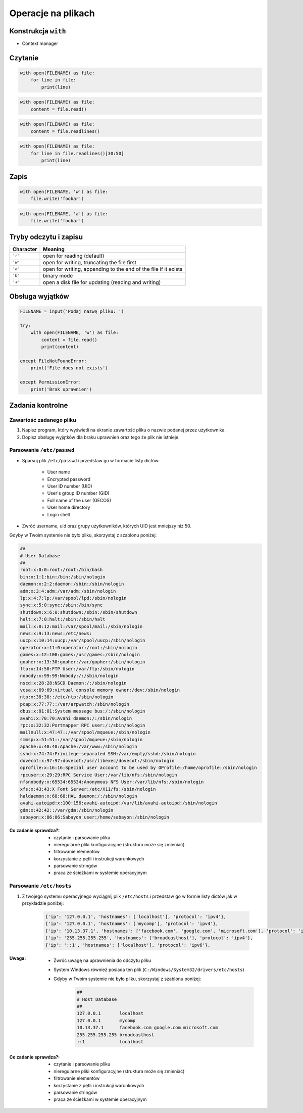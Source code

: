 .. _Operacje na plikach:

*******************
Operacje na plikach
*******************

Konstrukcja ``with``
====================
* Context manager

Czytanie
========
.. code-block:: python

    with open(FILENAME) as file:
        for line in file:
            print(line)

.. code-block:: python

    with open(FILENAME) as file:
        content = file.read()


.. code-block:: python

    with open(FILENAME) as file:
        content = file.readlines()

.. code-block:: python

    with open(FILENAME) as file:
        for line in file.readlines()[30:50]
            print(line)

Zapis
=====
.. code-block:: python

    with open(FILENAME, 'w') as file:
        file.write('foobar')

.. code-block:: python

    with open(FILENAME, 'a') as file:
        file.write('foobar')


Tryby odczytu i zapisu
======================
.. csv-table::
    :header: "Character", "Meaning"

    "``'r'``", "open for reading (default)"
    "``'w'``", "open for writing, truncating the file first"
    "``'a'``", "open for writing, appending to the end of the file if it exists"
    "``'b'``", "binary mode"
    "``'+'``", "open a disk file for updating (reading and writing)"

Obsługa wyjątków
================
.. code-block:: python

    FILENAME = input('Podaj nazwę pliku: ')

    try:
        with open(FILENAME, 'w') as file:
            content = file.read()
            print(content)

    except FileNotFoundError:
        print('File does not exists')

    except PermissionError:
        print('Brak uprawnien')


Zadania kontrolne
=================

Zawartość zadanego pliku
------------------------
#. Napisz program, który wyświetli na ekranie zawartość pliku o nazwie podanej przez użytkownika.
#. Dopisz obsługę wyjątków dla braku uprawnień oraz tego że plik nie istnieje.

Parsowanie ``/etc/passwd``
--------------------------
* Sparsuj plik ``/etc/passwd`` i przedstaw go w formacie listy dictów:

    - User name
    - Encrypted password
    - User ID number (UID)
    - User's group ID number (GID)
    - Full name of the user (GECOS)
    - User home directory
    - Login shell

* Zwróć username, uid oraz grupy użytkowników, których UID jest mniejszy niż 50.

Gdyby w Twoim systemie nie było pliku, skorzystaj z szablonu poniżej:

.. code-block:: text

    ##
    # User Database
    ##
    root:x:0:0:root:/root:/bin/bash
    bin:x:1:1:bin:/bin:/sbin/nologin
    daemon:x:2:2:daemon:/sbin:/sbin/nologin
    adm:x:3:4:adm:/var/adm:/sbin/nologin
    lp:x:4:7:lp:/var/spool/lpd:/sbin/nologin
    sync:x:5:0:sync:/sbin:/bin/sync
    shutdown:x:6:0:shutdown:/sbin:/sbin/shutdown
    halt:x:7:0:halt:/sbin:/sbin/halt
    mail:x:8:12:mail:/var/spool/mail:/sbin/nologin
    news:x:9:13:news:/etc/news:
    uucp:x:10:14:uucp:/var/spool/uucp:/sbin/nologin
    operator:x:11:0:operator:/root:/sbin/nologin
    games:x:12:100:games:/usr/games:/sbin/nologin
    gopher:x:13:30:gopher:/var/gopher:/sbin/nologin
    ftp:x:14:50:FTP User:/var/ftp:/sbin/nologin
    nobody:x:99:99:Nobody:/:/sbin/nologin
    nscd:x:28:28:NSCD Daemon:/:/sbin/nologin
    vcsa:x:69:69:virtual console memory owner:/dev:/sbin/nologin
    ntp:x:38:38::/etc/ntp:/sbin/nologin
    pcap:x:77:77::/var/arpwatch:/sbin/nologin
    dbus:x:81:81:System message bus:/:/sbin/nologin
    avahi:x:70:70:Avahi daemon:/:/sbin/nologin
    rpc:x:32:32:Portmapper RPC user:/:/sbin/nologin
    mailnull:x:47:47::/var/spool/mqueue:/sbin/nologin
    smmsp:x:51:51::/var/spool/mqueue:/sbin/nologin
    apache:x:48:48:Apache:/var/www:/sbin/nologin
    sshd:x:74:74:Privilege-separated SSH:/var/empty/sshd:/sbin/nologin
    dovecot:x:97:97:dovecot:/usr/libexec/dovecot:/sbin/nologin
    oprofile:x:16:16:Special user account to be used by OProfile:/home/oprofile:/sbin/nologin
    rpcuser:x:29:29:RPC Service User:/var/lib/nfs:/sbin/nologin
    nfsnobody:x:65534:65534:Anonymous NFS User:/var/lib/nfs:/sbin/nologin
    xfs:x:43:43:X Font Server:/etc/X11/fs:/sbin/nologin
    haldaemon:x:68:68:HAL daemon:/:/sbin/nologin
    avahi-autoipd:x:100:156:avahi-autoipd:/var/lib/avahi-autoipd:/sbin/nologin
    gdm:x:42:42::/var/gdm:/sbin/nologin
    sabayon:x:86:86:Sabayon user:/home/sabayon:/sbin/nologin

:Co zadanie sprawdza?:
    * czytanie i parsowanie pliku
    * nieregularne pliki konfiguracyjne (struktura może się zmieniać)
    * filtrowanie elementów
    * korzystanie z pętli i instrukcji warunkowych
    * parsowanie stringów
    * praca ze ścieżkami w systemie operacyjnym

Parsowanie ``/etc/hosts``
-------------------------
#. Z twojego systemu operacyjnego wyciągnij plik ``/etc/hosts`` i przedstaw go w formie listy dictów jak w przykładzie poniżej:

    .. code-block:: python

        {'ip': '127.0.0.1', 'hostnames': ['localhost'], 'protocol': 'ipv4'},
        {'ip': '127.0.0.1', 'hostnames': ['mycomp'], 'protocol': 'ipv4'},
        {'ip': '10.13.37.1', 'hostnames': ['facebook.com', 'google.com', 'microsoft.com'], 'protocol': 'ipv4'},
        {'ip': '255.255.255.255', 'hostnames': ['broadcasthost'], 'protocol': 'ipv4'},
        {'ip': '::1', 'hostnames': ['localhost'], 'protocol': 'ipv6'},

:Uwaga:
    * Zwróć uwagę na uprawnienia do odczytu pliku
    * System Windows również posiada ten plik (``C:/Windows/System32/drivers/etc/hosts``)
    * Gdyby w Twoim systemie nie było pliku, skorzystaj z szablonu poniżej:

        .. code-block:: text

            ##
            # Host Database
            ##
            127.0.0.1       localhost
            127.0.0.1       mycomp
            10.13.37.1      facebook.com google.com microsoft.com
            255.255.255.255 broadcasthost
            ::1             localhost

:Co zadanie sprawdza?:
    * czytanie i parsowanie pliku
    * nieregularne pliki konfiguracyjne (struktura może się zmieniać)
    * filtrowanie elementów
    * korzystanie z pętli i instrukcji warunkowych
    * parsowanie stringów
    * praca ze ścieżkami w systemie operacyjnym
